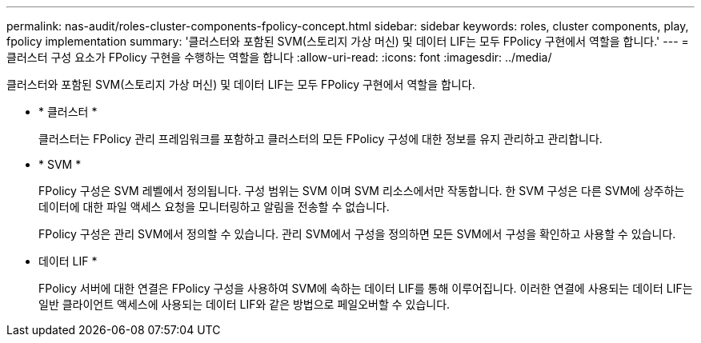 ---
permalink: nas-audit/roles-cluster-components-fpolicy-concept.html 
sidebar: sidebar 
keywords: roles, cluster components, play, fpolicy implementation 
summary: '클러스터와 포함된 SVM(스토리지 가상 머신) 및 데이터 LIF는 모두 FPolicy 구현에서 역할을 합니다.' 
---
= 클러스터 구성 요소가 FPolicy 구현을 수행하는 역할을 합니다
:allow-uri-read: 
:icons: font
:imagesdir: ../media/


[role="lead"]
클러스터와 포함된 SVM(스토리지 가상 머신) 및 데이터 LIF는 모두 FPolicy 구현에서 역할을 합니다.

* * 클러스터 *
+
클러스터는 FPolicy 관리 프레임워크를 포함하고 클러스터의 모든 FPolicy 구성에 대한 정보를 유지 관리하고 관리합니다.

* * SVM *
+
FPolicy 구성은 SVM 레벨에서 정의됩니다. 구성 범위는 SVM 이며 SVM 리소스에서만 작동합니다. 한 SVM 구성은 다른 SVM에 상주하는 데이터에 대한 파일 액세스 요청을 모니터링하고 알림을 전송할 수 없습니다.

+
FPolicy 구성은 관리 SVM에서 정의할 수 있습니다. 관리 SVM에서 구성을 정의하면 모든 SVM에서 구성을 확인하고 사용할 수 있습니다.

* 데이터 LIF *
+
FPolicy 서버에 대한 연결은 FPolicy 구성을 사용하여 SVM에 속하는 데이터 LIF를 통해 이루어집니다. 이러한 연결에 사용되는 데이터 LIF는 일반 클라이언트 액세스에 사용되는 데이터 LIF와 같은 방법으로 페일오버할 수 있습니다.


